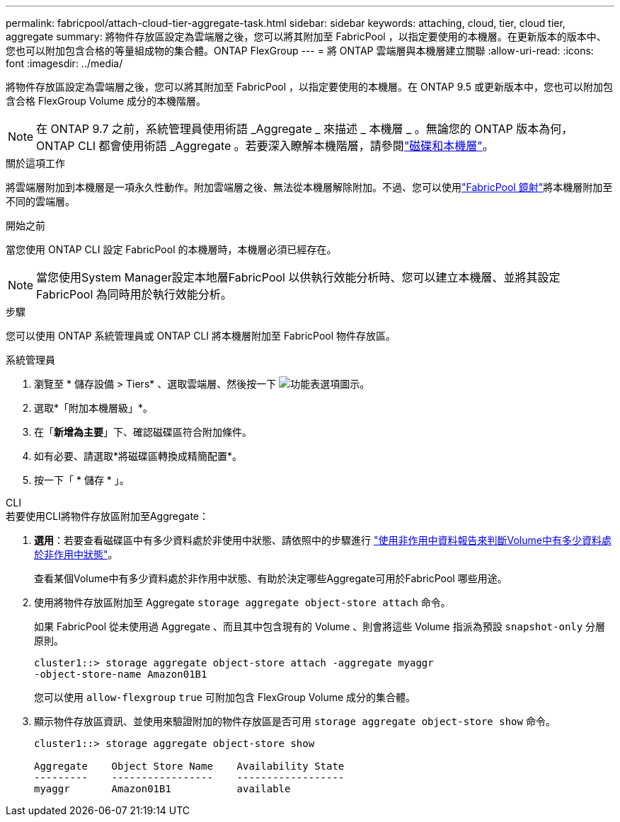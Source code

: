 ---
permalink: fabricpool/attach-cloud-tier-aggregate-task.html 
sidebar: sidebar 
keywords: attaching, cloud, tier, cloud tier, aggregate 
summary: 將物件存放區設定為雲端層之後，您可以將其附加至 FabricPool ，以指定要使用的本機層。在更新版本的版本中、您也可以附加包含合格的等量組成物的集合體。ONTAP FlexGroup 
---
= 將 ONTAP 雲端層與本機層建立關聯
:allow-uri-read: 
:icons: font
:imagesdir: ../media/


[role="lead"]
將物件存放區設定為雲端層之後，您可以將其附加至 FabricPool ，以指定要使用的本機層。在 ONTAP 9.5 或更新版本中，您也可以附加包含合格 FlexGroup Volume 成分的本機階層。


NOTE: 在 ONTAP 9.7 之前，系統管理員使用術語 _Aggregate _ 來描述 _ 本機層 _ 。無論您的 ONTAP 版本為何， ONTAP CLI 都會使用術語 _Aggregate 。若要深入瞭解本機階層，請參閱link:../disks-aggregates/index.html["磁碟和本機層"]。

.關於這項工作
將雲端層附加到本機層是一項永久性動作。附加雲端層之後、無法從本機層解除附加。不過、您可以使用link:../fabricpool/create-mirror-task.html["FabricPool 鏡射"]將本機層附加至不同的雲端層。

.開始之前
當您使用 ONTAP CLI 設定 FabricPool 的本機層時，本機層必須已經存在。

[NOTE]
====
當您使用System Manager設定本地層FabricPool 以供執行效能分析時、您可以建立本機層、並將其設定FabricPool 為同時用於執行效能分析。

====
.步驟
您可以使用 ONTAP 系統管理員或 ONTAP CLI 將本機層附加至 FabricPool 物件存放區。

[role="tabbed-block"]
====
.系統管理員
--
. 瀏覽至 * 儲存設備 > Tiers* 、選取雲端層、然後按一下 image:icon_kabob.gif["功能表選項圖示"]。
. 選取*「附加本機層級」*。
. 在「*新增為主要*」下、確認磁碟區符合附加條件。
. 如有必要、請選取*將磁碟區轉換成精簡配置*。
. 按一下「 * 儲存 * 」。


--
.CLI
--
.若要使用CLI將物件存放區附加至Aggregate：
. *選用*：若要查看磁碟區中有多少資料處於非使用中狀態、請依照中的步驟進行 link:determine-data-inactive-reporting-task.html["使用非作用中資料報告來判斷Volume中有多少資料處於非作用中狀態"]。
+
查看某個Volume中有多少資料處於非作用中狀態、有助於決定哪些Aggregate可用於FabricPool 哪些用途。

. 使用將物件存放區附加至 Aggregate `storage aggregate object-store attach` 命令。
+
如果 FabricPool 從未使用過 Aggregate 、而且其中包含現有的 Volume 、則會將這些 Volume 指派為預設 `snapshot-only` 分層原則。

+
[listing]
----
cluster1::> storage aggregate object-store attach -aggregate myaggr
-object-store-name Amazon01B1
----
+
您可以使用 `allow-flexgroup` `true` 可附加包含 FlexGroup Volume 成分的集合體。

. 顯示物件存放區資訊、並使用來驗證附加的物件存放區是否可用 `storage aggregate object-store show` 命令。
+
[listing]
----
cluster1::> storage aggregate object-store show

Aggregate    Object Store Name    Availability State
---------    -----------------    ------------------
myaggr       Amazon01B1           available
----


--
====